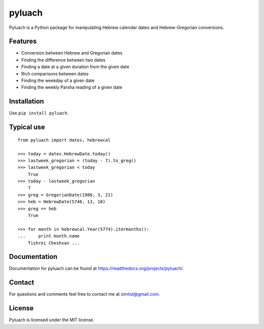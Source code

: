 pyluach
========
.. image:: https://readthedocs.org/projects/pyluach/badge/?version=latest
  :target: http://pyluach.readthedocs.io/en/latest/?badge=latest
  :alt: Documentation Status
.. image:: https://travis-ci.org/simlist/pyluach.svg?branch=master
    :target: https://travis-ci.org/simlist/pyluach
.. image:: https://coveralls.io/repos/github/simlist/pyluach/badge.svg?branch=dev
    :target: https://coveralls.io/github/simlist/pyluach?branch=dev

Pyluach is a Python package for manipulating Hebrew calendar dates and 
Hebrew-Gregorian conversions.

Features
---------
* Conversion between Hebrew and Gregorian dates
* Finding the difference between two dates
* Finding a date at a given duration from the given date
* Rich comparisons between dates
* Finding the weekday of a given date
* Finding the weekly Parsha reading of a given date

Installation
-------------
Use ``pip install pyluach``.

Typical use
------------
::

    from pyluach import dates, hebrewcal
    
    >>> today = dates.HebrewDate.today()
    >>> lastweek_gregorian = (today - 7).to_greg()
    >>> lastweek_gregorian < today
	True
    >>> today - lastweek_gregorian
	7
    >>> greg = GregorianDate(1986, 3, 21)
    >>> heb = HebrewDate(5746, 13, 10)
    >>> greg == heb
	True
    
    >>> for month in hebrewcal.Year(5774).itermonths():
    ...     print month.name
	Tishrei Cheshvan ...

Documentation
-------------
Documentation for pyluach can be found at https://readthedocs.org/projects/pyluach/.

Contact
--------
For questions and comments feel free to contact me at simlist@gmail.com.

License
--------
Pyluach is licensed under the MIT license.

